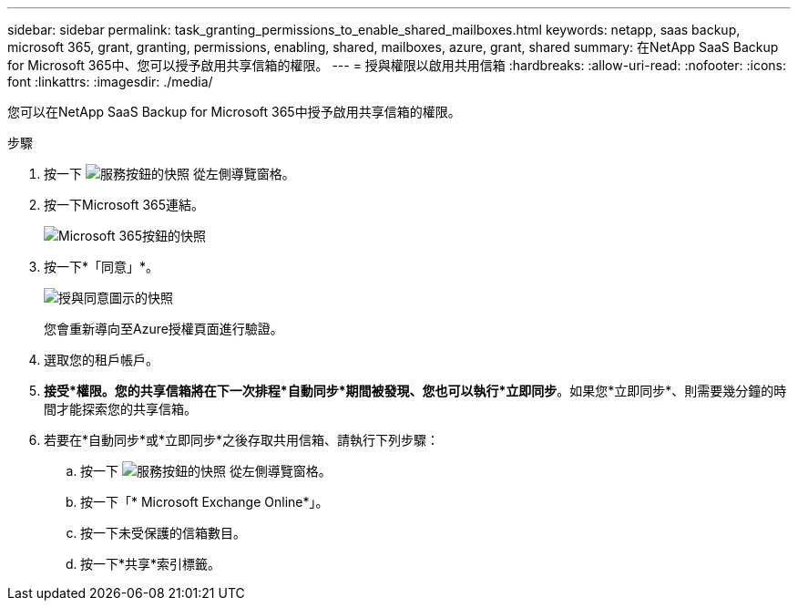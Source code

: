 ---
sidebar: sidebar 
permalink: task_granting_permissions_to_enable_shared_mailboxes.html 
keywords: netapp, saas backup, microsoft 365, grant, granting, permissions, enabling, shared, mailboxes, azure, grant, shared 
summary: 在NetApp SaaS Backup for Microsoft 365中、您可以授予啟用共享信箱的權限。 
---
= 授與權限以啟用共用信箱
:hardbreaks:
:allow-uri-read: 
:nofooter: 
:icons: font
:linkattrs: 
:imagesdir: ./media/


[role="lead"]
您可以在NetApp SaaS Backup for Microsoft 365中授予啟用共享信箱的權限。

.步驟
. 按一下 image:services.gif["服務按鈕的快照"] 從左側導覽窗格。
. 按一下Microsoft 365連結。
+
image:mso365_settings.gif["Microsoft 365按鈕的快照"]

. 按一下*「同意」*。
+
image:grant_consent.gif["授與同意圖示的快照"]

+
您會重新導向至Azure授權頁面進行驗證。

. 選取您的租戶帳戶。
. *接受*權限。您的共享信箱將在下一次排程*自動同步*期間被發現、您也可以執行*立即同步*。如果您*立即同步*、則需要幾分鐘的時間才能探索您的共享信箱。
. 若要在*自動同步*或*立即同步*之後存取共用信箱、請執行下列步驟：
+
.. 按一下 image:services.gif["服務按鈕的快照"] 從左側導覽窗格。
.. 按一下「* Microsoft Exchange Online*」。
.. 按一下未受保護的信箱數目。
.. 按一下*共享*索引標籤。



